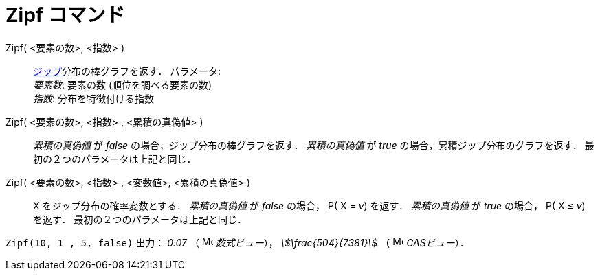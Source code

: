 = Zipf コマンド
:page-en: commands/Zipf
ifdef::env-github[:imagesdir: /ja/modules/ROOT/assets/images]

Zipf( <要素の数>, <指数> )::
  https://ja.wikipedia.org/%E3%82%B8%E3%83%83%E3%83%97%E3%81%AE%E6%B3%95%E5%89%87[ジップ]分布の棒グラフを返す．
  パラメータ: +
  _要素数_: 要素の数 (順位を調べる要素の数) +
  _指数_: 分布を特徴付ける指数
Zipf( <要素の数>, <指数> , <累積の真偽値> )::
  _累積の真偽値_ が _false_ の場合，ジップ分布の棒グラフを返す．
  _累積の真偽値_ が _true_ の場合，累積ジップ分布のグラフを返す．
  最初の２つのパラメータは上記と同じ．
Zipf( <要素の数>, <指数> , <変数値>, <累積の真偽値> )::
  X をジップ分布の確率変数とする．
  _累積の真偽値_ が _false_ の場合， P( X = _v_) を返す．
  _累積の真偽値_ が _true_ の場合， P( X ≤ _v_) を返す．
  最初の２つのパラメータは上記と同じ．

[EXAMPLE]
====

`++Zipf(10, 1 , 5, false)++` 出力： _0.07_ （ image:16px-Menu_view_algebra.svg.png[Menu view
algebra.svg,width=16,height=16] _数式ビュー_）， _stem:[\frac{504}{7381}]_ （ image:16px-Menu_view_cas.svg.png[Menu
view cas.svg,width=16,height=16] _CASビュー_）．

====
